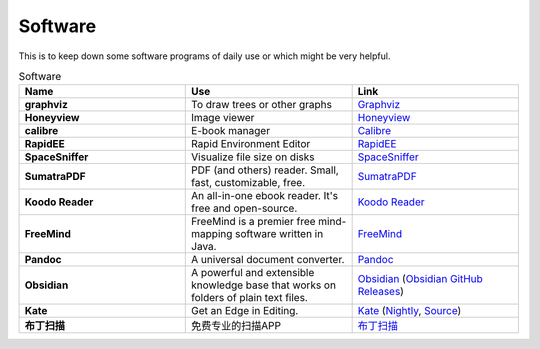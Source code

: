 Software
=======================

This is to keep down some software programs of daily use or which might be very helpful.


.. list-table:: Software
    :widths: 20 20 20
    :header-rows: 1

    * - Name
      - Use
      - Link
    * - **graphviz** 
      - To draw trees or other graphs
      - `Graphviz <https://graphviz.org/>`_
    * - **Honeyview** 
      - Image viewer
      - `Honeyview <https://en.bandisoft.com/honeyview/>`_
    * - **calibre** 
      - E-book manager
      - `Calibre <https://calibre-ebook.com/>`_
    * - **RapidEE** 
      - Rapid Environment Editor
      - `RapidEE <https://www.rapidee.com/en/about>`_
    * - **SpaceSniffer** 
      - Visualize file size on disks
      - `SpaceSniffer <http://www.uderzo.it/main_products/space_sniffer/>`_
    * - **SumatraPDF** 
      - PDF (and others) reader. Small, fast, customizable, free.
      - `SumatraPDF <https://www.sumatrapdfreader.org/free-pdf-reader>`_
    * - **Koodo Reader**
      - An all-in-one ebook reader. It's free and open-source.
      - `Koodo Reader <https://koodo.960960.xyz/en>`_
    * - **FreeMind**
      - FreeMind is a premier free mind-mapping software written in Java. 
      - `FreeMind <https://freemind.sourceforge.net/wiki/index.php/Main_Page>`_
    * - **Pandoc**
      - A universal document converter. 
      - `Pandoc <https://pandoc.org/>`_
    * - **Obsidian**
      - A powerful and extensible knowledge base that works on folders of plain text files.
      - `Obsidian <https://obsidian.md/>`_ (`Obsidian GitHub Releases <https://github.com/obsidianmd/obsidian-releases>`_)
    * - **Kate**
      - Get an Edge in Editing.
      - `Kate <https://kate-editor.org/>`_ (`Nightly <https://binary-factory.kde.org/view/Windows%2064-bit/job/Kate_Nightly_win64/>`_, `Source <https://invent.kde.org/utilities/kate>`_)
    * - **布丁扫描**
      - 免费专业的扫描APP
      - `布丁扫描 <http://www.budingscan.com/#/>`_
